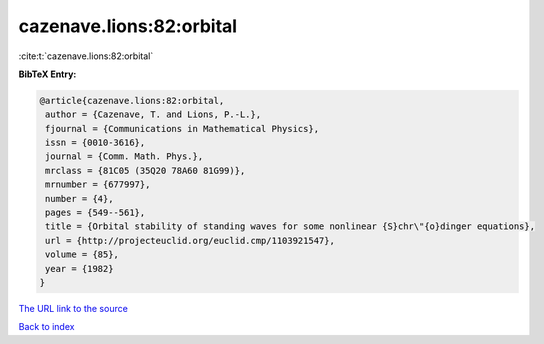 cazenave.lions:82:orbital
=========================

:cite:t:`cazenave.lions:82:orbital`

**BibTeX Entry:**

.. code-block:: bibtex

   @article{cazenave.lions:82:orbital,
    author = {Cazenave, T. and Lions, P.-L.},
    fjournal = {Communications in Mathematical Physics},
    issn = {0010-3616},
    journal = {Comm. Math. Phys.},
    mrclass = {81C05 (35Q20 78A60 81G99)},
    mrnumber = {677997},
    number = {4},
    pages = {549--561},
    title = {Orbital stability of standing waves for some nonlinear {S}chr\"{o}dinger equations},
    url = {http://projecteuclid.org/euclid.cmp/1103921547},
    volume = {85},
    year = {1982}
   }
`The URL link to the source <ttp://projecteuclid.org/euclid.cmp/1103921547}>`_


`Back to index <../By-Cite-Keys.html>`_
